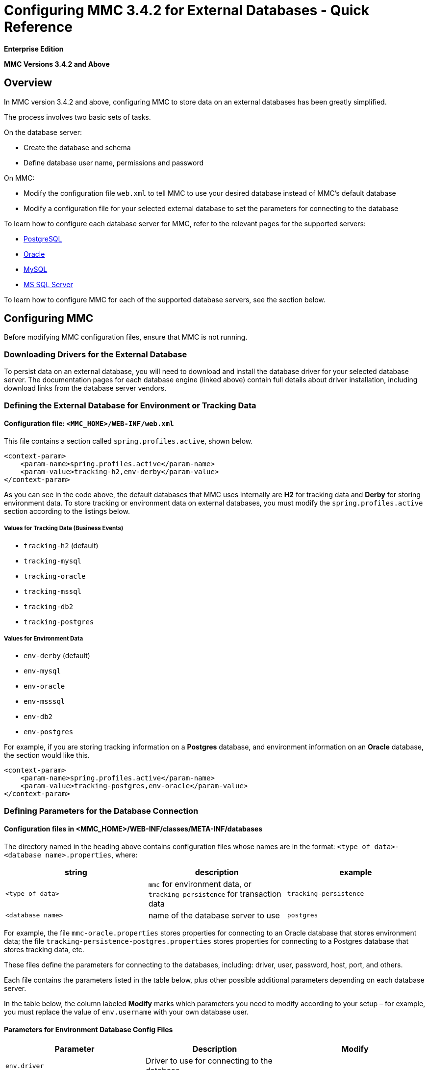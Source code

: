 = Configuring MMC 3.4.2 for External Databases - Quick Reference

*Enterprise Edition*

*MMC Versions 3.4.2 and Above*

== Overview

In MMC version 3.4.2 and above, configuring MMC to store data on an external databases has been greatly simplified.

The process involves two basic sets of tasks.

On the database server:

* Create the database and schema
* Define database user name, permissions and password

On MMC:

* Modify the configuration file `web.xml` to tell MMC to use your desired database instead of MMC's default database
* Modify a configuration file for your selected external database to set the parameters for connecting to the database

To learn how to configure each database server for MMC, refer to the relevant pages for the supported servers:

* link:/docs/display/34X/Persisting+MMC+3.4.2+Data+to+PostgreSQL[PostgreSQL]
* link:/docs/display/34X/Persisting+MMC+3.4.2+Data+to+Oracle[Oracle]
* link:/docs/display/34X/Persisting+MMC+3.4.2+Data+to+MySQL[MySQL]
* link:/docs/display/34X/Persisting+MMC+3.4.2+Data+to+MS+SQL+Server[MS SQL Server]

To learn how to configure MMC for each of the supported database servers, see the section below.

== Configuring MMC

Before modifying MMC configuration files, ensure that MMC is not running.

=== Downloading Drivers for the External Database

To persist data on an external database, you will need to download and install the database driver for your selected database server. The documentation pages for each database engine (linked above) contain full details about driver installation, including download links from the database server vendors.

=== Defining the External Database for Environment or Tracking Data

==== Configuration file: `<MMC_HOME>/WEB-INF/web.xml`

This file contains a section called `spring.profiles.active`, shown below.

[source]
----
<context-param>
    <param-name>spring.profiles.active</param-name>
    <param-value>tracking-h2,env-derby</param-value>
</context-param>
----

As you can see in the code above, the default databases that MMC uses internally are *H2* for tracking data and *Derby* for storing environment data. To store tracking or environment data on external databases, you must modify the `spring.profiles.active` section according to the listings below.

===== Values for Tracking Data (Business Events)

* `tracking-h2` (default)
* `tracking-mysql`
* `tracking-oracle`
* `tracking-mssql`
* `tracking-db2`
* `tracking-postgres`

===== Values for Environment Data

* `env-derby` (default)
* `env-mysql`
* `env-oracle`
* `env-msssql`
* `env-db2`
* `env-postgres`

For example, if you are storing tracking information on a *Postgres* database, and environment information on an *Oracle* database, the section would like this.

[source]
----
<context-param>
    <param-name>spring.profiles.active</param-name>
    <param-value>tracking-postgres,env-oracle</param-value>
</context-param>
----

=== Defining Parameters for the Database Connection

==== Configuration files in <MMC_HOME>/WEB-INF/classes/META-INF/databases

The directory named in the heading above contains configuration files whose names are in the format: `<type of data>-<database name>.properties`, where:

[width="100%",cols="34%,33%,33%",options="header",]
|===
|string |description |example
|`<type of data>` |`mmc` for environment data, or `tracking-persistence` for transaction data |`tracking-persistence`
|`<database name>` |name of the database server to use |`postgres`
|===

For example, the file `mmc-oracle.properties` stores properties for connecting to an Oracle database that stores environment data; the file `tracking-persistence-postgres.properties` stores properties for connecting to a Postgres database that stores tracking data, etc.

These files define the parameters for connecting to the databases, including: driver, user, password, host, port, and others.

// Complete list of files in MMC 3.4.2

Each file contains the parameters listed in the table below, plus other possible additional parameters depending on each database server.

In the table below, the column labeled *Modify* marks which parameters you need to modify according to your setup – for example, you must replace the value of `env.username` with your own database user.

==== Parameters for Environment Database Config Files

[cols=",,",options="header",]
|===
|Parameter |Description |Modify
|`env.driver` |Driver to use for connecting to the database | 
|`env.script` |Script to use for creating the tables in the target database | 
|`env.username` |Database user |X
|`env.password` |Password for the database user |X
|`env.host` |Hostname or IP address where the database server is listening |X
|`env.port` |Port where the database server is listening |X
|`env.url` |URL for connecting to the database | 
|`env.dbname` |Name of the database (DB2 only, same as `env.dbschema` |X
|`env.dbschema` |Name of the database |X
|`env.servicename` |*(Oracle.)* Service name for connecting to the external database |X
|  |  | 
|===

==== Parameters for Tracking Database Config Files

[cols=",",options="header",]
|===
|Parameter |Description
|`mmc.tracking.db.platform` |SQL server of the external database
|`mmc.tracking.db.driver` |Driver to use for connecting to the database
|`mmc.tracking.db.host` |Hostname or IP address where the database server is listening
|`mmc.tracking.db.port` |Port where the database server is listening
|`mmc.tracking.db.url` |URL for connecting to the database
|`mmc.tracking.db.username` |Database user
|`mmc.tracking.db.password` |Password for the database user
|`mmc.tracking.db.dbname` |Name of the database
|`mmc.max.events.exception.details.length` |The number of characters from a Business Events exception that will be stored in the tracking database. The default is 8000; the maximum allowed is 261120.
|===

All of these files include comments with helpful information, as you can see in the example below.

=== Complete Sample `mmc-oracle.properties`

[source]
----
env.driver=oracle.jdbc.driver.OracleDriver
env.script=oracle
env.username=mmc_status
#If you want to encrypt your password, set the value to ENC("encodedPassword").
#For encoding your password open a console and cd into the MMC install directory, cd encrypt folder
#and issue the command ./encrypt.sh input="mmc123" password=DEFAULTPASS
#where password refers to the encryption key to use and input is the value you want to encrypt.
#DEFAULTPASS is the default value set by MMC, refer to MMC docs at www.mulesoft.com for information on how
#to change that configuration value.
#env.password=ENC("HZe9CewttfG/PlAJSL8+KA==")
env.password=mmc123
env.host=localhost
env.port=1521
env.url=jdbc:oracle:thin:${env.username}/${env.password}@${env.host}:${env.port}/${env.servicename}
env.servicename=XEXDB
----

After modifying the configuration files as needed, MMC is configured to store data on the extenal database(s) you specified. Start MMC to check your new configuration.

== See Also

* Learn how to configure MMC for your database server: +
** link:/docs/display/34X/Persisting+MMC+3.4.2+Data+to+PostgreSQL[PostgreSQL]
** link:/docs/display/34X/Persisting+MMC+3.4.2+Data+to+Oracle[Oracle]
** link:/docs/display/34X/Persisting+MMC+3.4.2+Data+to+MySQL[MySQL]
** link:/docs/display/34X/Persisting+MMC+3.4.2+Data+to+MS+SQL+Server[MS-SQL Server]
